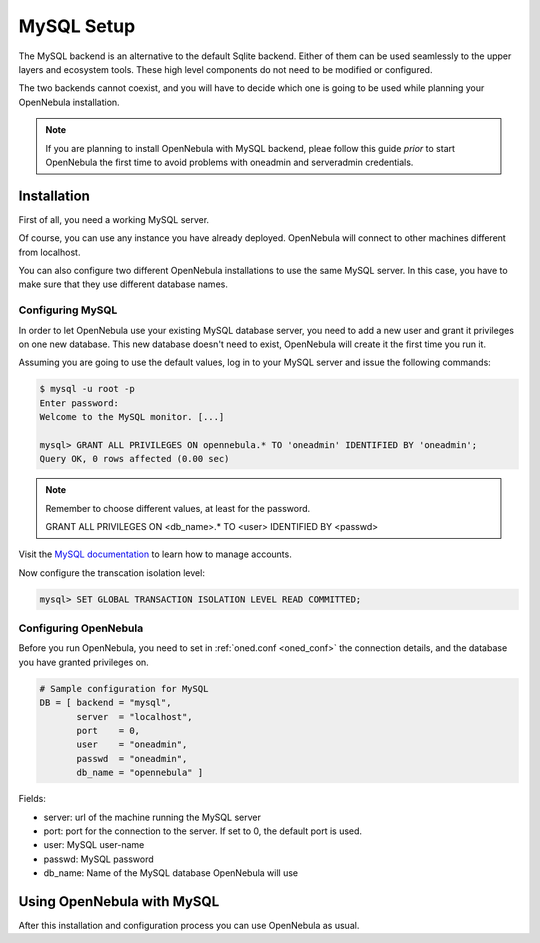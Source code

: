 .. _mysql:
.. _mysql_setup:

==============
MySQL Setup
==============

The MySQL backend is an alternative to the default Sqlite backend. Either of them can be used seamlessly to the upper layers and ecosystem tools. These high level components do not need to be modified or configured.

The two backends cannot coexist, and you will have to decide which one is going to be used while planning your OpenNebula installation.

.. note:: If you are planning to install OpenNebula with MySQL backend, pleae follow this guide *prior* to start OpenNebula the first time to avoid problems with oneadmin and serveradmin credentials.

.. _mysql_installation:

Installation
============

First of all, you need a working MySQL server.

Of course, you can use any instance you have already deployed. OpenNebula will connect to other machines different from localhost.

You can also configure two different OpenNebula installations to use the same MySQL server. In this case, you have to make sure that they use different database names.

Configuring MySQL
-----------------

In order to let OpenNebula use your existing MySQL database server, you need to add a new user and grant it privileges on one new database. This new database doesn't need to exist, OpenNebula will create it the first time you run it.

Assuming you are going to use the default values, log in to your MySQL server and issue the following commands:

.. code::

    $ mysql -u root -p
    Enter password:
    Welcome to the MySQL monitor. [...]

    mysql> GRANT ALL PRIVILEGES ON opennebula.* TO 'oneadmin' IDENTIFIED BY 'oneadmin';
    Query OK, 0 rows affected (0.00 sec)

.. note::

    Remember to choose different values, at least for the password.

    GRANT ALL PRIVILEGES ON <db\_name>.\* TO <user> IDENTIFIED BY <passwd>

Visit the `MySQL documentation <http://dev.mysql.com/doc/refman/5.7/en/user-account-management.html>`__ to learn how to manage accounts.

Now configure the transcation isolation level:

.. code::

    mysql> SET GLOBAL TRANSACTION ISOLATION LEVEL READ COMMITTED;


Configuring OpenNebula
----------------------

Before you run OpenNebula, you need to set in :ref:`oned.conf <oned_conf>` the connection details, and the database you have granted privileges on.

.. code::

    # Sample configuration for MySQL
    DB = [ backend = "mysql",
           server  = "localhost",
           port    = 0,
           user    = "oneadmin",
           passwd  = "oneadmin",
           db_name = "opennebula" ]

Fields:

-  server: url of the machine running the MySQL server
-  port: port for the connection to the server. If set to 0, the default port is used.
-  user: MySQL user-name
-  passwd: MySQL password
-  db\_name: Name of the MySQL database OpenNebula will use

Using OpenNebula with MySQL
===========================

After this installation and configuration process you can use OpenNebula as usual.


